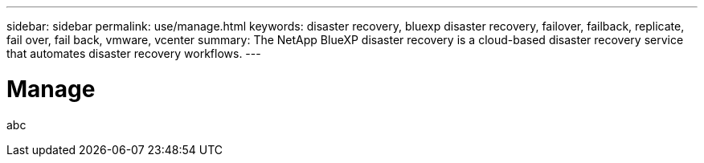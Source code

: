 ---
sidebar: sidebar
permalink: use/manage.html
keywords: disaster recovery, bluexp disaster recovery, failover, failback, replicate, fail over, fail back, vmware, vcenter
summary: The NetApp BlueXP disaster recovery is a cloud-based disaster recovery service that automates disaster recovery workflows.
---

= Manage
:hardbreaks:
:icons: font
:imagesdir: ../media/use/

[.lead]
abc
